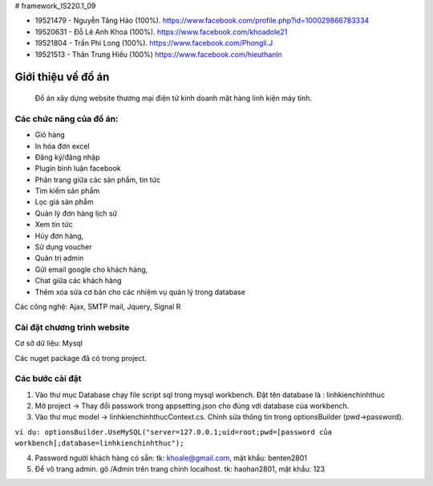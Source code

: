 # framework_IS220.1_09


- 19521479 - Nguyễn Tăng Hảo (100%). https://www.facebook.com/profile.php?id=100029866783334
- 19520631 - Đỗ Lê Anh Khoa (100%). https://www.facebook.com/khoadole21
- 19521804 - Trần Phi Long (100%). https://www.facebook.com/Phongli.J
- 19521513 - Thân Trung Hiếu (100%) https://www.facebook.com/hieuthanln

###################
Giới thiệu về đồ án
###################

 Đồ án xây dựng website thương mại điện tử kinh doanh mặt hàng linh kiện máy tính.
*******************
Các chức năng của đồ án:
*******************


- Giỏ hàng 

- In hóa đơn excel 

- Đăng ký/đăng nhập
- Plugin bình luận facebook
- Phân trang giữa các sản phẩm, tin tức
- Tìm kiếm sản phẩm 
- Lọc giá sản phẩm
- Quản lý đơn hàng lịch sử
- Xem tin tức
- Hủy đơn hàng, 
- Sử dụng voucher
- Quản trị admin 
- Gửi email google cho khách hàng,
- Chat giữa các khách hàng 
- Thêm xóa sửa cơ bản cho các nhiệm vụ quản lý trong database

Các công nghệ: Ajax, SMTP mail, Jquery, Signal R

**************************
Cài đặt chương trình website
**************************

Cơ sở dữ liệu: Mysql

Các nuget package đã có trong project.

*******************
Các bước cài đặt
*******************

1. Vào thư mục Database chạy file script sql trong mysql workbench. Đặt tên database là : linhkienchinhthuc

2. Mở project -> Thay đổi passwork trong appsetting.json cho đúng với database của workbench.

3. Vào thư mục model -> linhkienchinhthucContext.cs. Chỉnh sửa thông tin trong optionsBuilder (pwd->password).

``ví dụ: optionsBuilder.UseMySQL("server=127.0.0.1;uid=root;pwd=[password của workbench];database=linhkienchinhthuc");``

4. Password người khách hàng có sẵn: tk: khoale@gmail.com, mật khẩu: benten2801

5. Để vô trang admin. gõ /Admin trên trang chính localhost. tk: haohan2801, mật khẩu: 123






